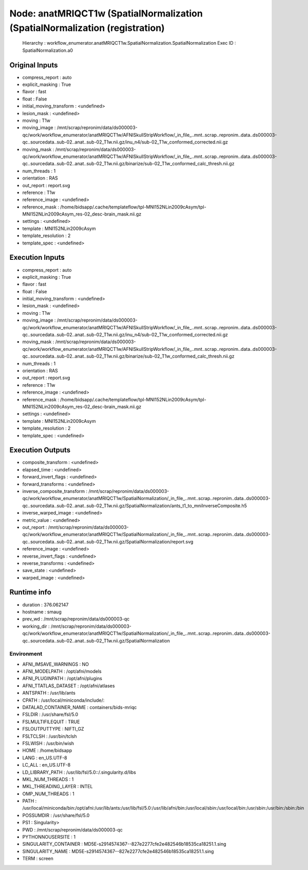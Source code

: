 Node: anatMRIQCT1w (SpatialNormalization (SpatialNormalization (registration)
=============================================================================


 Hierarchy : workflow_enumerator.anatMRIQCT1w.SpatialNormalization.SpatialNormalization
 Exec ID : SpatialNormalization.a0


Original Inputs
---------------


* compress_report : auto
* explicit_masking : True
* flavor : fast
* float : False
* initial_moving_transform : <undefined>
* lesion_mask : <undefined>
* moving : T1w
* moving_image : /mnt/scrap/repronim/data/ds000003-qc/work/workflow_enumerator/anatMRIQCT1w/AFNISkullStripWorkflow/_in_file_..mnt..scrap..repronim..data..ds000003-qc..sourcedata..sub-02..anat..sub-02_T1w.nii.gz/inu_n4/sub-02_T1w_conformed_corrected.nii.gz
* moving_mask : /mnt/scrap/repronim/data/ds000003-qc/work/workflow_enumerator/anatMRIQCT1w/AFNISkullStripWorkflow/_in_file_..mnt..scrap..repronim..data..ds000003-qc..sourcedata..sub-02..anat..sub-02_T1w.nii.gz/binarize/sub-02_T1w_conformed_calc_thresh.nii.gz
* num_threads : 1
* orientation : RAS
* out_report : report.svg
* reference : T1w
* reference_image : <undefined>
* reference_mask : /home/bidsapp/.cache/templateflow/tpl-MNI152NLin2009cAsym/tpl-MNI152NLin2009cAsym_res-02_desc-brain_mask.nii.gz
* settings : <undefined>
* template : MNI152NLin2009cAsym
* template_resolution : 2
* template_spec : <undefined>

Execution Inputs
----------------


* compress_report : auto
* explicit_masking : True
* flavor : fast
* float : False
* initial_moving_transform : <undefined>
* lesion_mask : <undefined>
* moving : T1w
* moving_image : /mnt/scrap/repronim/data/ds000003-qc/work/workflow_enumerator/anatMRIQCT1w/AFNISkullStripWorkflow/_in_file_..mnt..scrap..repronim..data..ds000003-qc..sourcedata..sub-02..anat..sub-02_T1w.nii.gz/inu_n4/sub-02_T1w_conformed_corrected.nii.gz
* moving_mask : /mnt/scrap/repronim/data/ds000003-qc/work/workflow_enumerator/anatMRIQCT1w/AFNISkullStripWorkflow/_in_file_..mnt..scrap..repronim..data..ds000003-qc..sourcedata..sub-02..anat..sub-02_T1w.nii.gz/binarize/sub-02_T1w_conformed_calc_thresh.nii.gz
* num_threads : 1
* orientation : RAS
* out_report : report.svg
* reference : T1w
* reference_image : <undefined>
* reference_mask : /home/bidsapp/.cache/templateflow/tpl-MNI152NLin2009cAsym/tpl-MNI152NLin2009cAsym_res-02_desc-brain_mask.nii.gz
* settings : <undefined>
* template : MNI152NLin2009cAsym
* template_resolution : 2
* template_spec : <undefined>


Execution Outputs
-----------------


* composite_transform : <undefined>
* elapsed_time : <undefined>
* forward_invert_flags : <undefined>
* forward_transforms : <undefined>
* inverse_composite_transform : /mnt/scrap/repronim/data/ds000003-qc/work/workflow_enumerator/anatMRIQCT1w/SpatialNormalization/_in_file_..mnt..scrap..repronim..data..ds000003-qc..sourcedata..sub-02..anat..sub-02_T1w.nii.gz/SpatialNormalization/ants_t1_to_mniInverseComposite.h5
* inverse_warped_image : <undefined>
* metric_value : <undefined>
* out_report : /mnt/scrap/repronim/data/ds000003-qc/work/workflow_enumerator/anatMRIQCT1w/SpatialNormalization/_in_file_..mnt..scrap..repronim..data..ds000003-qc..sourcedata..sub-02..anat..sub-02_T1w.nii.gz/SpatialNormalization/report.svg
* reference_image : <undefined>
* reverse_invert_flags : <undefined>
* reverse_transforms : <undefined>
* save_state : <undefined>
* warped_image : <undefined>


Runtime info
------------


* duration : 376.062147
* hostname : smaug
* prev_wd : /mnt/scrap/repronim/data/ds000003-qc
* working_dir : /mnt/scrap/repronim/data/ds000003-qc/work/workflow_enumerator/anatMRIQCT1w/SpatialNormalization/_in_file_..mnt..scrap..repronim..data..ds000003-qc..sourcedata..sub-02..anat..sub-02_T1w.nii.gz/SpatialNormalization


Environment
~~~~~~~~~~~


* AFNI_IMSAVE_WARNINGS : NO
* AFNI_MODELPATH : /opt/afni/models
* AFNI_PLUGINPATH : /opt/afni/plugins
* AFNI_TTATLAS_DATASET : /opt/afni/atlases
* ANTSPATH : /usr/lib/ants
* CPATH : /usr/local/miniconda/include/:
* DATALAD_CONTAINER_NAME : containers/bids-mriqc
* FSLDIR : /usr/share/fsl/5.0
* FSLMULTIFILEQUIT : TRUE
* FSLOUTPUTTYPE : NIFTI_GZ
* FSLTCLSH : /usr/bin/tclsh
* FSLWISH : /usr/bin/wish
* HOME : /home/bidsapp
* LANG : en_US.UTF-8
* LC_ALL : en_US.UTF-8
* LD_LIBRARY_PATH : /usr/lib/fsl/5.0::/.singularity.d/libs
* MKL_NUM_THREADS : 1
* MKL_THREADING_LAYER : INTEL
* OMP_NUM_THREADS : 1
* PATH : /usr/local/miniconda/bin:/opt/afni:/usr/lib/ants:/usr/lib/fsl/5.0:/usr/lib/afni/bin:/usr/local/sbin:/usr/local/bin:/usr/sbin:/usr/bin:/sbin:/bin
* POSSUMDIR : /usr/share/fsl/5.0
* PS1 : Singularity> 
* PWD : /mnt/scrap/repronim/data/ds000003-qc
* PYTHONNOUSERSITE : 1
* SINGULARITY_CONTAINER : MD5E-s2914574367--827e2277cfe2e482546b18535ca18251.1.sing
* SINGULARITY_NAME : MD5E-s2914574367--827e2277cfe2e482546b18535ca18251.1.sing
* TERM : screen

